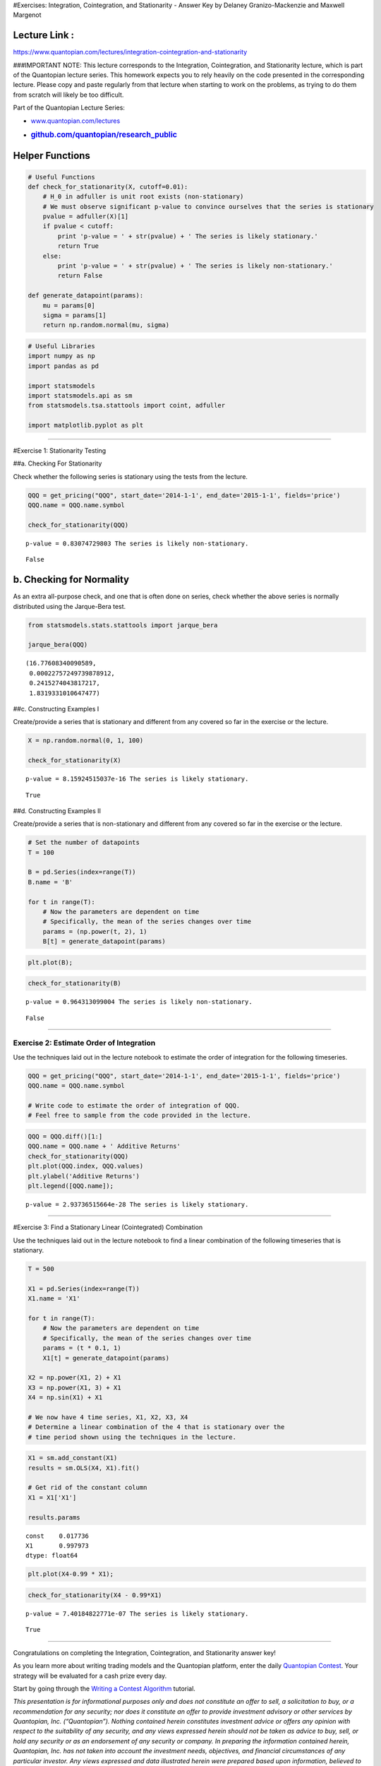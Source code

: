 #Exercises: Integration, Cointegration, and Stationarity - Answer Key by
Delaney Granizo-Mackenzie and Maxwell Margenot

Lecture Link :
--------------

https://www.quantopian.com/lectures/integration-cointegration-and-stationarity

###IMPORTANT NOTE: This lecture corresponds to the Integration,
Cointegration, and Stationarity lecture, which is part of the Quantopian
lecture series. This homework expects you to rely heavily on the code
presented in the corresponding lecture. Please copy and paste regularly
from that lecture when starting to work on the problems, as trying to do
them from scratch will likely be too difficult.

Part of the Quantopian Lecture Series:

-  `www.quantopian.com/lectures <https://www.quantopian.com/lectures>`__
-  .. rubric:: `github.com/quantopian/research_public <https://github.com/quantopian/research_public>`__
      :name: github.comquantopianresearch_public

Helper Functions
----------------

.. code:: ipython2

    # Useful Functions
    def check_for_stationarity(X, cutoff=0.01):
        # H_0 in adfuller is unit root exists (non-stationary)
        # We must observe significant p-value to convince ourselves that the series is stationary
        pvalue = adfuller(X)[1]
        if pvalue < cutoff:
            print 'p-value = ' + str(pvalue) + ' The series is likely stationary.'
            return True
        else:
            print 'p-value = ' + str(pvalue) + ' The series is likely non-stationary.'
            return False
        
    def generate_datapoint(params):
        mu = params[0]
        sigma = params[1]
        return np.random.normal(mu, sigma)

.. code:: ipython2

    # Useful Libraries
    import numpy as np
    import pandas as pd
    
    import statsmodels
    import statsmodels.api as sm
    from statsmodels.tsa.stattools import coint, adfuller
    
    import matplotlib.pyplot as plt

--------------

#Exercise 1: Stationarity Testing

##a. Checking For Stationarity

Check whether the following series is stationary using the tests from
the lecture.

.. code:: ipython2

    QQQ = get_pricing("QQQ", start_date='2014-1-1', end_date='2015-1-1', fields='price')
    QQQ.name = QQQ.name.symbol
    
    check_for_stationarity(QQQ)


.. parsed-literal::

    p-value = 0.83074729803 The series is likely non-stationary.




.. parsed-literal::

    False



b. Checking for Normality
-------------------------

As an extra all-purpose check, and one that is often done on series,
check whether the above series is normally distributed using the
Jarque-Bera test.

.. code:: ipython2

    from statsmodels.stats.stattools import jarque_bera
    
    jarque_bera(QQQ)




.. parsed-literal::

    (16.77608340090589,
     0.00022757249739878912,
     0.2415274043817217,
     1.8319331010647477)



##c. Constructing Examples I

Create/provide a series that is stationary and different from any
covered so far in the exercise or the lecture.

.. code:: ipython2

    X = np.random.normal(0, 1, 100)
    
    check_for_stationarity(X)


.. parsed-literal::

    p-value = 8.15924515037e-16 The series is likely stationary.




.. parsed-literal::

    True



##d. Constructing Examples II

Create/provide a series that is non-stationary and different from any
covered so far in the exercise or the lecture.

.. code:: ipython2

    # Set the number of datapoints
    T = 100
    
    B = pd.Series(index=range(T))
    B.name = 'B'
    
    for t in range(T):
        # Now the parameters are dependent on time
        # Specifically, the mean of the series changes over time
        params = (np.power(t, 2), 1)
        B[t] = generate_datapoint(params)

.. code:: ipython2

    plt.plot(B);



.. image:: notebook_files/notebook_13_0.png


.. code:: ipython2

    check_for_stationarity(B)


.. parsed-literal::

    p-value = 0.964313099004 The series is likely non-stationary.




.. parsed-literal::

    False



--------------

Exercise 2: Estimate Order of Integration
=========================================

Use the techniques laid out in the lecture notebook to estimate the
order of integration for the following timeseries.

.. code:: ipython2

    QQQ = get_pricing("QQQ", start_date='2014-1-1', end_date='2015-1-1', fields='price')
    QQQ.name = QQQ.name.symbol
    
    # Write code to estimate the order of integration of QQQ.
    # Feel free to sample from the code provided in the lecture.

.. code:: ipython2

    QQQ = QQQ.diff()[1:]
    QQQ.name = QQQ.name + ' Additive Returns'
    check_for_stationarity(QQQ)
    plt.plot(QQQ.index, QQQ.values)
    plt.ylabel('Additive Returns')
    plt.legend([QQQ.name]);


.. parsed-literal::

    p-value = 2.93736515664e-28 The series is likely stationary.



.. image:: notebook_files/notebook_18_1.png


--------------

#Exercise 3: Find a Stationary Linear (Cointegrated) Combination

Use the techniques laid out in the lecture notebook to find a linear
combination of the following timeseries that is stationary.

.. code:: ipython2

    T = 500
    
    X1 = pd.Series(index=range(T))
    X1.name = 'X1'
    
    for t in range(T):
        # Now the parameters are dependent on time
        # Specifically, the mean of the series changes over time
        params = (t * 0.1, 1)
        X1[t] = generate_datapoint(params)
    
    X2 = np.power(X1, 2) + X1
    X3 = np.power(X1, 3) + X1
    X4 = np.sin(X1) + X1
    
    # We now have 4 time series, X1, X2, X3, X4
    # Determine a linear combination of the 4 that is stationary over the 
    # time period shown using the techniques in the lecture.

.. code:: ipython2

    X1 = sm.add_constant(X1)
    results = sm.OLS(X4, X1).fit()
    
    # Get rid of the constant column
    X1 = X1['X1']
    
    results.params




.. parsed-literal::

    const    0.017736
    X1       0.997973
    dtype: float64



.. code:: ipython2

    plt.plot(X4-0.99 * X1);



.. image:: notebook_files/notebook_23_0.png


.. code:: ipython2

    check_for_stationarity(X4 - 0.99*X1)


.. parsed-literal::

    p-value = 7.40184822771e-07 The series is likely stationary.




.. parsed-literal::

    True



--------------

Congratulations on completing the Integration, Cointegration, and
Stationarity answer key!

As you learn more about writing trading models and the Quantopian
platform, enter the daily `Quantopian
Contest <https://www.quantopian.com/contest>`__. Your strategy will be
evaluated for a cash prize every day.

Start by going through the `Writing a Contest
Algorithm <https://www.quantopian.com/tutorials/contest>`__ tutorial.

*This presentation is for informational purposes only and does not
constitute an offer to sell, a solicitation to buy, or a recommendation
for any security; nor does it constitute an offer to provide investment
advisory or other services by Quantopian, Inc. (“Quantopian”). Nothing
contained herein constitutes investment advice or offers any opinion
with respect to the suitability of any security, and any views expressed
herein should not be taken as advice to buy, sell, or hold any security
or as an endorsement of any security or company. In preparing the
information contained herein, Quantopian, Inc. has not taken into
account the investment needs, objectives, and financial circumstances of
any particular investor. Any views expressed and data illustrated herein
were prepared based upon information, believed to be reliable, available
to Quantopian, Inc. at the time of publication. Quantopian makes no
guarantees as to their accuracy or completeness. All information is
subject to change and may quickly become unreliable for various reasons,
including changes in market conditions or economic circumstances.*
